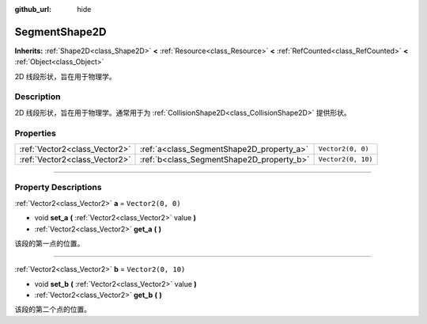 :github_url: hide

.. DO NOT EDIT THIS FILE!!!
.. Generated automatically from Godot engine sources.
.. Generator: https://github.com/godotengine/godot/tree/master/doc/tools/make_rst.py.
.. XML source: https://github.com/godotengine/godot/tree/master/doc/classes/SegmentShape2D.xml.

.. _class_SegmentShape2D:

SegmentShape2D
==============

**Inherits:** :ref:`Shape2D<class_Shape2D>` **<** :ref:`Resource<class_Resource>` **<** :ref:`RefCounted<class_RefCounted>` **<** :ref:`Object<class_Object>`

2D 线段形状，旨在用于物理学。

.. rst-class:: classref-introduction-group

Description
-----------

2D 线段形状，旨在用于物理学。通常用于为 :ref:`CollisionShape2D<class_CollisionShape2D>` 提供形状。

.. rst-class:: classref-reftable-group

Properties
----------

.. table::
   :widths: auto

   +-------------------------------+-------------------------------------------+--------------------+
   | :ref:`Vector2<class_Vector2>` | :ref:`a<class_SegmentShape2D_property_a>` | ``Vector2(0, 0)``  |
   +-------------------------------+-------------------------------------------+--------------------+
   | :ref:`Vector2<class_Vector2>` | :ref:`b<class_SegmentShape2D_property_b>` | ``Vector2(0, 10)`` |
   +-------------------------------+-------------------------------------------+--------------------+

.. rst-class:: classref-section-separator

----

.. rst-class:: classref-descriptions-group

Property Descriptions
---------------------

.. _class_SegmentShape2D_property_a:

.. rst-class:: classref-property

:ref:`Vector2<class_Vector2>` **a** = ``Vector2(0, 0)``

.. rst-class:: classref-property-setget

- void **set_a** **(** :ref:`Vector2<class_Vector2>` value **)**
- :ref:`Vector2<class_Vector2>` **get_a** **(** **)**

该段的第一点的位置。

.. rst-class:: classref-item-separator

----

.. _class_SegmentShape2D_property_b:

.. rst-class:: classref-property

:ref:`Vector2<class_Vector2>` **b** = ``Vector2(0, 10)``

.. rst-class:: classref-property-setget

- void **set_b** **(** :ref:`Vector2<class_Vector2>` value **)**
- :ref:`Vector2<class_Vector2>` **get_b** **(** **)**

该段的第二个点的位置。

.. |virtual| replace:: :abbr:`virtual (This method should typically be overridden by the user to have any effect.)`
.. |const| replace:: :abbr:`const (This method has no side effects. It doesn't modify any of the instance's member variables.)`
.. |vararg| replace:: :abbr:`vararg (This method accepts any number of arguments after the ones described here.)`
.. |constructor| replace:: :abbr:`constructor (This method is used to construct a type.)`
.. |static| replace:: :abbr:`static (This method doesn't need an instance to be called, so it can be called directly using the class name.)`
.. |operator| replace:: :abbr:`operator (This method describes a valid operator to use with this type as left-hand operand.)`
.. |bitfield| replace:: :abbr:`BitField (This value is an integer composed as a bitmask of the following flags.)`
